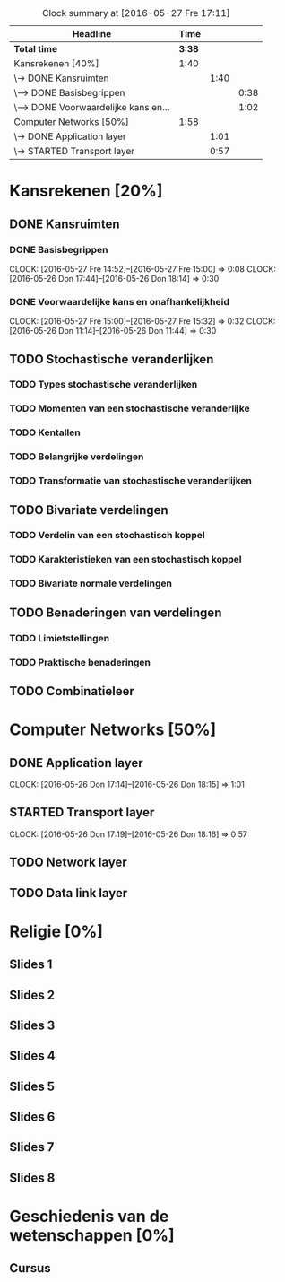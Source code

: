 #+BEGIN: clocktable :maxlevel 3 :emphasize nil :scope file
#+CAPTION: Clock summary at [2016-05-27 Fre 17:11]
| Headline                              |   Time |      |      |
|---------------------------------------+--------+------+------|
| *Total time*                          | *3:38* |      |      |
|---------------------------------------+--------+------+------|
| Kansrekenen [40%]                     |   1:40 |      |      |
| \-> DONE Kansruimten                  |        | 1:40 |      |
| \---> DONE Basisbegrippen             |        |      | 0:38 |
| \---> DONE Voorwaardelijke kans en... |        |      | 1:02 |
| Computer Networks [50%]               |   1:58 |      |      |
| \-> DONE Application layer            |        | 1:01 |      |
| \-> STARTED Transport layer           |        | 0:57 |      |
#+END: clocktable

#+TODO: TODO STARTED | DONE

* Kansrekenen [20%]
** DONE Kansruimten
*** DONE Basisbegrippen
    CLOCK: [2016-05-27 Fre 14:52]--[2016-05-27 Fre 15:00] =>  0:08
    CLOCK: [2016-05-26 Don 17:44]--[2016-05-26 Don 18:14] =>  0:30
*** DONE Voorwaardelijke kans en onafhankelijkheid
    CLOCK: [2016-05-27 Fre 15:00]--[2016-05-27 Fre 15:32] =>  0:32
    CLOCK: [2016-05-26 Don 11:14]--[2016-05-26 Don 11:44] =>  0:30
** TODO Stochastische veranderlijken
*** TODO Types stochastische veranderlijken
*** TODO Momenten van een stochastische veranderlijke
*** TODO Kentallen
*** TODO Belangrijke verdelingen
*** TODO Transformatie van stochastische veranderlijken
** TODO Bivariate verdelingen
*** TODO Verdelin van een stochastisch koppel
*** TODO Karakteristieken van een stochastisch koppel
*** TODO Bivariate normale verdelingen
** TODO Benaderingen van verdelingen
*** TODO Limietstellingen
*** TODO Praktische benaderingen
** TODO Combinatieleer

* Computer Networks [50%]
** DONE Application layer
   CLOCK: [2016-05-26 Don 17:14]--[2016-05-26 Don 18:15] =>  1:01
** STARTED Transport layer
   CLOCK: [2016-05-26 Don 17:19]--[2016-05-26 Don 18:16] =>  0:57
** TODO Network layer
** TODO Data link layer
* Religie [0%]
** Slides 1
** Slides 2
** Slides 3
** Slides 4
** Slides 5
** Slides 6
** Slides 7
** Slides 8

* Geschiedenis van de wetenschappen [0%]
** Cursus
